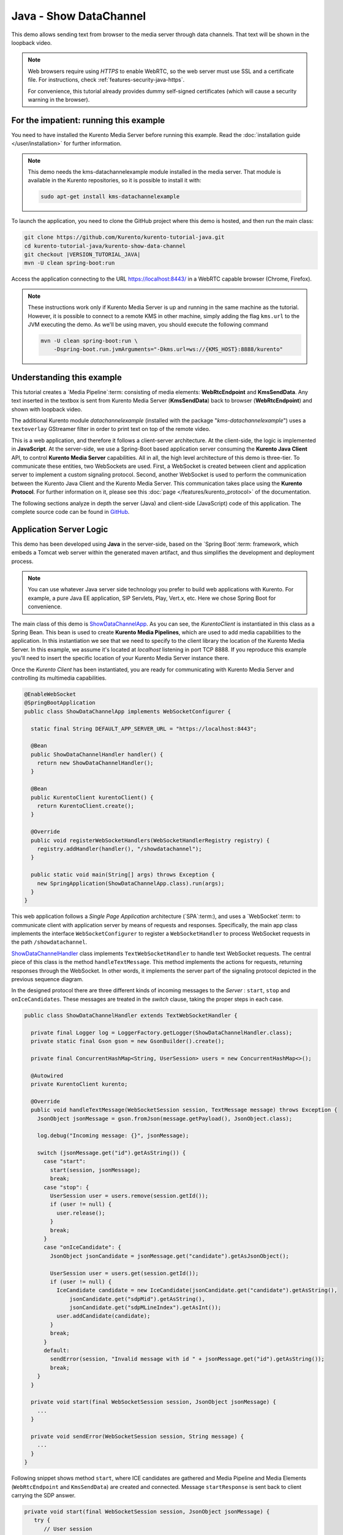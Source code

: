 %%%%%%%%%%%%%%%%%%%%%%%
Java - Show DataChannel
%%%%%%%%%%%%%%%%%%%%%%%

This demo allows sending text from browser to the media server through data
channels. That text will be shown in the loopback video.

.. note::

   Web browsers require using *HTTPS* to enable WebRTC, so the web server must use SSL and a certificate file. For instructions, check :ref:`features-security-java-https`.

   For convenience, this tutorial already provides dummy self-signed certificates (which will cause a security warning in the browser).

For the impatient: running this example
=======================================

You need to have installed the Kurento Media Server before running this example.
Read the :doc:`installation guide </user/installation>` for further
information.

.. note::

   This demo needs the kms-datachannelexample module installed in the media server. That module is
   available in the Kurento repositories, so it is possible to install it with:


   .. sourcecode:: bash

      sudo apt-get install kms-datachannelexample

To launch the application, you need to clone the GitHub project where this demo
is hosted, and then run the main class:

.. sourcecode:: bash

    git clone https://github.com/Kurento/kurento-tutorial-java.git
    cd kurento-tutorial-java/kurento-show-data-channel
    git checkout |VERSION_TUTORIAL_JAVA|
    mvn -U clean spring-boot:run

Access the application connecting to the URL https://localhost:8443/ in a WebRTC
capable browser (Chrome, Firefox).

.. note::

   These instructions work only if Kurento Media Server is up and running in the same machine
   as the tutorial. However, it is possible to connect to a remote KMS in other machine, simply adding
   the flag ``kms.url`` to the JVM executing the demo. As we'll be using maven, you should execute
   the following command

   .. sourcecode:: bash

      mvn -U clean spring-boot:run \
          -Dspring-boot.run.jvmArguments="-Dkms.url=ws://{KMS_HOST}:8888/kurento"

Understanding this example
==========================

This tutorial creates a `Media Pipeline`:term: consisting of media elements:
**WebRtcEndpoint** and **KmsSendData**. Any text inserted in the textbox is
sent from Kurento Media Server (**KmsSendData**) back to browser
(**WebRtcEndpoint**) and shown with loopback video.

The additional Kurento module *datachannelexample* (installed with the package
"*kms-datachannelexample*") uses a ``textoverlay`` GStreamer filter in order to
print text on top of the remote video.

This is a web application, and therefore it follows a client-server
architecture. At the client-side, the logic is implemented in **JavaScript**.
At the server-side, we use a Spring-Boot based application server consuming the
**Kurento Java Client** API, to control **Kurento Media Server** capabilities.
All in all, the high level architecture of this demo is three-tier. To
communicate these entities, two WebSockets are used. First, a WebSocket is
created between client and application server to implement a custom signaling
protocol. Second, another WebSocket is used to perform the communication
between the Kurento Java Client and the Kurento Media Server. This
communication takes place using the **Kurento Protocol**. For further
information on it, please see this
:doc:`page </features/kurento_protocol>` of the documentation.

The following sections analyze in depth the server (Java) and client-side
(JavaScript) code of this application. The complete source code can be found in
`GitHub <https://github.com/Kurento/kurento-tutorial-java/tree/master/kurento-show-data-channel>`_.

Application Server Logic
========================

This demo has been developed using **Java** in the server-side, based on the
`Spring Boot`:term: framework, which embeds a Tomcat web server within the
generated maven artifact, and thus simplifies the development and deployment
process.

.. note::

   You can use whatever Java server side technology you prefer to build web
   applications with Kurento. For example, a pure Java EE application, SIP
   Servlets, Play, Vert.x, etc. Here we chose Spring Boot for convenience.

..
 digraph:: ShowDataChannel
   :caption: Server-side class diagram of the ShowDataChannel app

   size="12,8"; fontname = "Bitstream Vera Sans" fontsize = 8

   node [
        fontname = "Bitstream Vera Sans" fontsize = 8 shape = "rect"
         style=filled
        fillcolor = "#E7F2FA"
   ]

   edge [
        fontname = "Bitstream Vera Sans" fontsize = 8 arrowhead = "vee"
   ]

   ShowDataChannelApp -> ShowDataChannelHandler; ShowDataChannelApp ->
   KurentoClient; ShowDataChannelHandler -> KurentoClient [constraint = false]
   ShowDataChannelHandler -> UserSession;

The main class of this demo is
`ShowDataChannelApp <https://github.com/Kurento/kurento-tutorial-java/blob/master/kurento-show-data-channel/src/main/java/org/kurento/tutorial/showdatachannel/ShowDataChannelApp.java>`_.
As you can see, the *KurentoClient* is instantiated in this class as a Spring
Bean. This bean is used to create **Kurento Media Pipelines**, which are used
to add media capabilities to the application. In this instantiation we see that
we need to specify to the client library the location of the Kurento Media
Server. In this example, we assume it's located at *localhost* listening in
port TCP 8888. If you reproduce this example you'll need to insert the specific
location of your Kurento Media Server instance there.

Once the *Kurento Client* has been instantiated, you are ready for communicating
with Kurento Media Server and controlling its multimedia capabilities.

.. sourcecode:: java

   @EnableWebSocket
   @SpringBootApplication
   public class ShowDataChannelApp implements WebSocketConfigurer {

     static final String DEFAULT_APP_SERVER_URL = "https://localhost:8443";

     @Bean
     public ShowDataChannelHandler handler() {
       return new ShowDataChannelHandler();
     }

     @Bean
     public KurentoClient kurentoClient() {
       return KurentoClient.create();
     }

     @Override
     public void registerWebSocketHandlers(WebSocketHandlerRegistry registry) {
       registry.addHandler(handler(), "/showdatachannel");
     }

     public static void main(String[] args) throws Exception {
       new SpringApplication(ShowDataChannelApp.class).run(args);
     }
   }

This web application follows a *Single Page Application* architecture
(`SPA`:term:), and uses a `WebSocket`:term: to communicate client with
application server by means of requests and responses. Specifically, the main
app class implements the interface ``WebSocketConfigurer`` to register a
``WebSocketHandler`` to process WebSocket requests in the path
``/showdatachannel``.

`ShowDataChannelHandler <https://github.com/Kurento/kurento-tutorial-java/blob/master/kurento-show-data-channel/src/main/java/org/kurento/tutorial/showdatachannel/ShowDataChannelHandler.java>`_
class implements ``TextWebSocketHandler`` to handle text WebSocket requests.
The central piece of this class is the method ``handleTextMessage``. This
method implements the actions for requests, returning responses through the
WebSocket. In other words, it implements the server part of the signaling
protocol depicted in the previous sequence diagram.

In the designed protocol there are three different kinds of incoming messages to
the *Server* : ``start``, ``stop`` and ``onIceCandidates``. These messages are
treated in the *switch* clause, taking the proper steps in each case.

.. sourcecode:: java

   public class ShowDataChannelHandler extends TextWebSocketHandler {

     private final Logger log = LoggerFactory.getLogger(ShowDataChannelHandler.class);
     private static final Gson gson = new GsonBuilder().create();

     private final ConcurrentHashMap<String, UserSession> users = new ConcurrentHashMap<>();

     @Autowired
     private KurentoClient kurento;

     @Override
     public void handleTextMessage(WebSocketSession session, TextMessage message) throws Exception {
       JsonObject jsonMessage = gson.fromJson(message.getPayload(), JsonObject.class);

       log.debug("Incoming message: {}", jsonMessage);

       switch (jsonMessage.get("id").getAsString()) {
         case "start":
           start(session, jsonMessage);
           break;
         case "stop": {
           UserSession user = users.remove(session.getId());
           if (user != null) {
             user.release();
           }
           break;
         }
         case "onIceCandidate": {
           JsonObject jsonCandidate = jsonMessage.get("candidate").getAsJsonObject();

           UserSession user = users.get(session.getId());
           if (user != null) {
             IceCandidate candidate = new IceCandidate(jsonCandidate.get("candidate").getAsString(),
                 jsonCandidate.get("sdpMid").getAsString(),
                 jsonCandidate.get("sdpMLineIndex").getAsInt());
             user.addCandidate(candidate);
           }
           break;
         }
         default:
           sendError(session, "Invalid message with id " + jsonMessage.get("id").getAsString());
           break;
       }
     }

     private void start(final WebSocketSession session, JsonObject jsonMessage) {
       ...
     }

     private void sendError(WebSocketSession session, String message) {
       ...
     }
   }

Following snippet shows method ``start``, where ICE candidates are gathered and
Media Pipeline and Media Elements (``WebRtcEndpoint`` and ``KmsSendData``) are
created and connected. Message ``startResponse`` is sent back to client
carrying the SDP answer.

.. sourcecode:: java

   private void start(final WebSocketSession session, JsonObject jsonMessage) {
      try {
         // User session
         UserSession user = new UserSession();
         MediaPipeline pipeline = kurento.createMediaPipeline();
         user.setMediaPipeline(pipeline);
         WebRtcEndpoint webRtcEndpoint = new WebRtcEndpoint.Builder(pipeline).useDataChannels()
             .build();
         user.setWebRtcEndpoint(webRtcEndpoint);
         users.put(session.getId(), user);

         // ICE candidates
         webRtcEndpoint.addIceCandidateFoundListener(new EventListener<IceCandidateFoundEvent>() {
           @Override
           public void onEvent(IceCandidateFoundEvent event) {
             JsonObject response = new JsonObject();
             response.addProperty("id", "iceCandidate");
             response.add("candidate", JsonUtils.toJsonObject(event.getCandidate()));
             try {
               synchronized (session) {
                 session.sendMessage(new TextMessage(response.toString()));
               }
             } catch (IOException e) {
               log.debug(e.getMessage());
             }
           }
         });

         // Media logic
         KmsShowData kmsShowData = new KmsShowData.Builder(pipeline).build();

         webRtcEndpoint.connect(kmsShowData);
         kmsShowData.connect(webRtcEndpoint);

         // SDP negotiation (offer and answer)
         String sdpOffer = jsonMessage.get("sdpOffer").getAsString();
         String sdpAnswer = webRtcEndpoint.processOffer(sdpOffer);

         JsonObject response = new JsonObject();
         response.addProperty("id", "startResponse");
         response.addProperty("sdpAnswer", sdpAnswer);

         synchronized (session) {
           session.sendMessage(new TextMessage(response.toString()));
         }

         webRtcEndpoint.gatherCandidates();

       } catch (Throwable t) {
         sendError(session, t.getMessage());
       }
    }

The ``sendError`` method is quite simple: it sends an ``error`` message to the
client when an exception is caught in the server-side.

.. sourcecode:: java

   private void sendError(WebSocketSession session, String message) {
      try {
         JsonObject response = new JsonObject();
         response.addProperty("id", "error");
         response.addProperty("message", message);
         session.sendMessage(new TextMessage(response.toString()));
      } catch (IOException e) {
         log.error("Exception sending message", e);
      }
   }


Client-Side Logic
=================

Let's move now to the client-side of the application. To call the previously
created WebSocket service in the server-side, we use the JavaScript class
``WebSocket``. We use a specific Kurento JavaScript library called
**kurento-utils.js** to simplify the WebRTC interaction with the server. This
library depends on **adapter.js**, which is a JavaScript WebRTC utility
maintained by Google that abstracts away browser differences. Finally
**jquery.js** is also needed in this application.

These libraries are linked in the
`index.html <https://github.com/Kurento/kurento-tutorial-java/blob/master/kurento-show-data-channel/src/main/resources/static/index.html>`_
web page, and are used in the
`index.js <https://github.com/Kurento/kurento-tutorial-java/blob/master/kurento-show-data-channel/src/main/resources/static/js/index.js>`_.
In the following snippet we can see the creation of the WebSocket (variable
``ws``) in the path ``/showdatachannel``. Then, the ``onmessage`` listener of
the WebSocket is used to implement the JSON signaling protocol in the
client-side. Notice that there are three incoming messages to client:
``startResponse``, ``error``, and ``iceCandidate``. Convenient actions are
taken to implement each step in the communication. For example, in functions
``start`` the function ``WebRtcPeer.WebRtcPeerSendrecv`` of *kurento-utils.js*
is used to start a WebRTC communication.

.. sourcecode:: javascript

   var ws = new WebSocket('wss://' + location.host + '/showdatachannel');

   ws.onmessage = function(message) {
      var parsedMessage = JSON.parse(message.data);
      console.info('Received message: ' + message.data);

      switch (parsedMessage.id) {
      case 'startResponse':
         startResponse(parsedMessage);
         break;
      case 'error':
         if (state == I_AM_STARTING) {
            setState(I_CAN_START);
         }
         onError("Error message from server: " + parsedMessage.message);
         break;
      case 'iceCandidate':
         webRtcPeer.addIceCandidate(parsedMessage.candidate, function(error) {
            if (error) {
               console.error("Error adding candidate: " + error);
               return;
            }
         });
         break;
      default:
         if (state == I_AM_STARTING) {
            setState(I_CAN_START);
         }
         onError('Unrecognized message', parsedMessage);
      }
   }

   function start() {
      console.log("Starting video call ...")
      // Disable start button
      setState(I_AM_STARTING);
      showSpinner(videoInput, videoOutput);

      var servers = null;
       var configuration = null;
       var peerConnection = new RTCPeerConnection(servers, configuration);

       console.log("Creating channel");
       var dataConstraints = null;

       channel = peerConnection.createDataChannel(getChannelName (), dataConstraints);

       channel.onopen = onSendChannelStateChange;
       channel.onclose = onSendChannelStateChange;

       function onSendChannelStateChange(){
           if(!channel) return;
           var readyState = channel.readyState;
           console.log("sencChannel state changed to " + readyState);
           if(readyState == 'open'){
             dataChannelSend.disabled = false;
             dataChannelSend.focus();
             $('#send').attr('disabled', false);
           } else {
             dataChannelSend.disabled = true;
             $('#send').attr('disabled', true);
           }
         }

       var sendButton = document.getElementById('send');
       var dataChannelSend = document.getElementById('dataChannelSend');

       sendButton.addEventListener("click", function(){
           var data = dataChannelSend.value;
           console.log("Send button pressed. Sending data " + data);
           channel.send(data);
           dataChannelSend.value = "";
         });

      console.log("Creating WebRtcPeer and generating local sdp offer ...");

      var options = {
         peerConnection: peerConnection,
         localVideo : videoInput,
         remoteVideo : videoOutput,
         onicecandidate : onIceCandidate
      }
      webRtcPeer = new kurentoUtils.WebRtcPeer.WebRtcPeerSendrecv(options,
            function(error) {
               if (error) {
                  return console.error(error);
               }
               webRtcPeer.generateOffer(onOffer);
            });
   }

   function closeChannels(){

      if(channel){
        channel.close();
        $('#dataChannelSend').disabled = true;
        $('#send').attr('disabled', true);
        channel = null;
      }
   }

   function onOffer(error, offerSdp) {
      if (error)
         return console.error("Error generating the offer");
      console.info('Invoking SDP offer callback function ' + location.host);
      var message = {
         id : 'start',
         sdpOffer : offerSdp
      }
      sendMessage(message);
   }

   function onError(error) {
      console.error(error);
   }

   function onIceCandidate(candidate) {
      console.log("Local candidate" + JSON.stringify(candidate));

      var message = {
         id : 'onIceCandidate',
         candidate : candidate
      };
      sendMessage(message);
   }

   function startResponse(message) {
      setState(I_CAN_STOP);
      console.log("SDP answer received from server. Processing ...");

      webRtcPeer.processAnswer(message.sdpAnswer, function(error) {
         if (error)
            return console.error(error);
      });
   }

   function stop() {
      console.log("Stopping video call ...");
      setState(I_CAN_START);
      if (webRtcPeer) {
          closeChannels();

         webRtcPeer.dispose();
         webRtcPeer = null;

         var message = {
            id : 'stop'
         }
         sendMessage(message);
      }
      hideSpinner(videoInput, videoOutput);
   }

   function sendMessage(message) {
      var jsonMessage = JSON.stringify(message);
      console.log('Sending message: ' + jsonMessage);
      ws.send(jsonMessage);
   }


Dependencies
============

This Java Spring application is implemented using `Maven`:term:. The relevant
part of the
`pom.xml <https://github.com/Kurento/kurento-tutorial-java/blob/master/kurento-show-data-channel/pom.xml>`_
is where Kurento dependencies are declared. As the following snippet shows, we
need two dependencies: the Kurento Client Java dependency (*kurento-client*)
and the JavaScript Kurento utility library (*kurento-utils*) for the
client-side. Other client libraries are managed with
`webjars <https://www.webjars.org/>`_:

.. sourcecode:: xml

   <dependencies>
      <dependency>
         <groupId>org.kurento</groupId>
         <artifactId>kurento-client</artifactId>
      </dependency>
      <dependency>
         <groupId>org.kurento</groupId>
         <artifactId>kurento-utils-js</artifactId>
      </dependency>
      <dependency>
         <groupId>org.webjars</groupId>
         <artifactId>webjars-locator</artifactId>
      </dependency>
      <dependency>
         <groupId>org.webjars.bower</groupId>
         <artifactId>bootstrap</artifactId>
      </dependency>
      <dependency>
         <groupId>org.webjars.bower</groupId>
         <artifactId>demo-console</artifactId>
      </dependency>
      <dependency>
         <groupId>org.webjars.bower</groupId>
         <artifactId>adapter.js</artifactId>
      </dependency>
      <dependency>
         <groupId>org.webjars.bower</groupId>
         <artifactId>jquery</artifactId>
      </dependency>
      <dependency>
         <groupId>org.webjars.bower</groupId>
         <artifactId>ekko-lightbox</artifactId>
      </dependency>
   </dependencies>

.. note::

   You can find the latest version of
   Kurento Java Client at `Maven Central <https://search.maven.org/#search%7Cga%7C1%7Ckurento-client>`_.

Kurento Java Client has a minimum requirement of **Java 7**. Hence, you need to
include the following properties in your pom:

.. sourcecode:: xml

   <maven.compiler.target>1.7</maven.compiler.target>
   <maven.compiler.source>1.7</maven.compiler.source>
